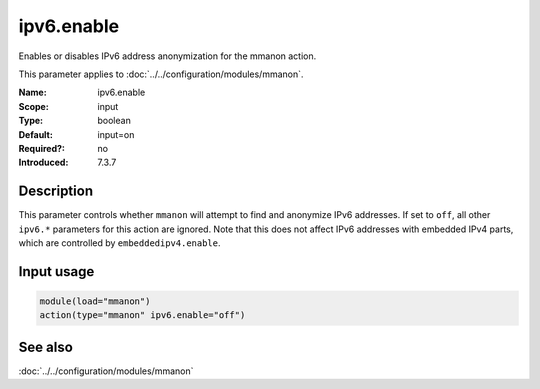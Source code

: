 .. _param-mmanon-ipv6-enable:
.. _mmanon.parameter.input.ipv6-enable:

ipv6.enable
===========

.. index::
   single: mmanon; ipv6.enable
   single: ipv6.enable

.. summary-start

Enables or disables IPv6 address anonymization for the mmanon action.

.. summary-end

This parameter applies to :doc:`../../configuration/modules/mmanon`.

:Name: ipv6.enable
:Scope: input
:Type: boolean
:Default: input=on
:Required?: no
:Introduced: 7.3.7

Description
-----------
This parameter controls whether ``mmanon`` will attempt to find and anonymize
IPv6 addresses. If set to ``off``, all other ``ipv6.*`` parameters for this
action are ignored. Note that this does not affect IPv6 addresses with embedded
IPv4 parts, which are controlled by ``embeddedipv4.enable``.

Input usage
-----------
.. _mmanon.parameter.input.ipv6-enable-usage:

.. code-block:: rsyslog

   module(load="mmanon")
   action(type="mmanon" ipv6.enable="off")

See also
--------
:doc:`../../configuration/modules/mmanon`
